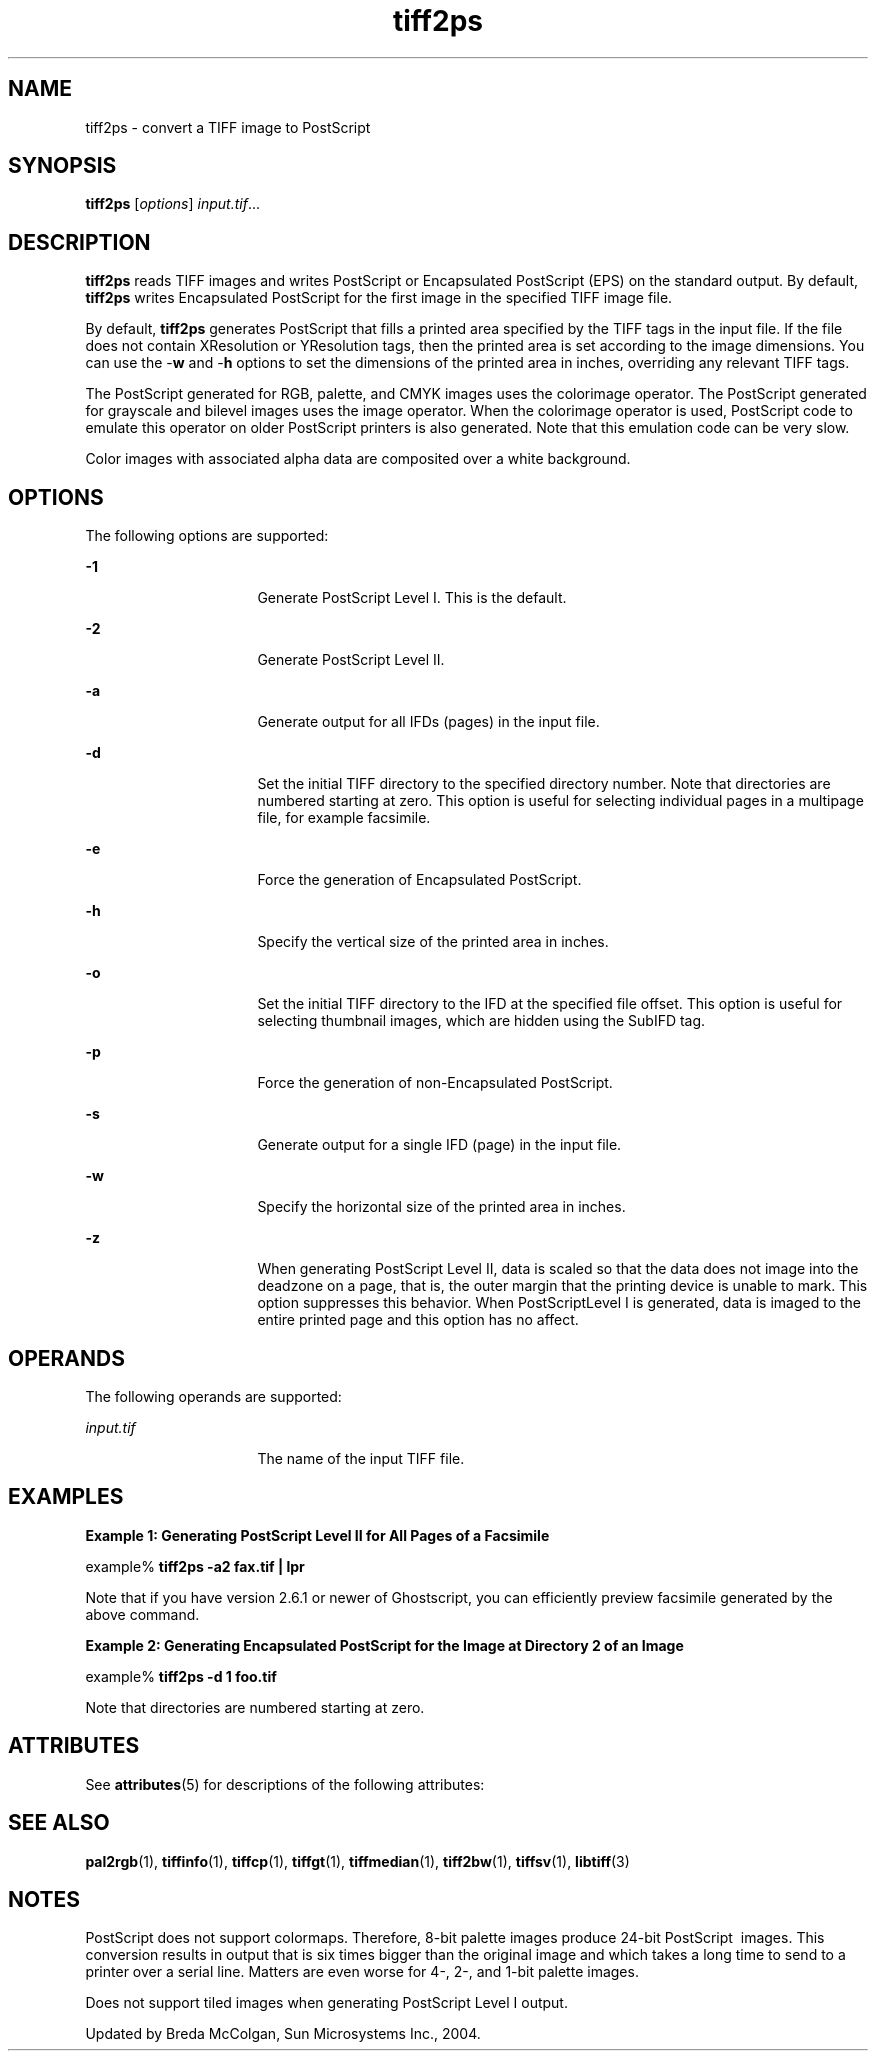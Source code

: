 '\" te
.TH tiff2ps 1 "26 Mar 2004" "SunOS 5.11" "User Commands"
.SH "NAME"
tiff2ps \- convert
a TIFF image to PostScript
.SH "SYNOPSIS"
.PP
\fBtiff2ps\fR [\fB\fIoptions\fR\fR] \fB\fIinput\&.tif\fR\fR\&...
.SH "DESCRIPTION"
.PP
\fBtiff2ps\fR reads TIFF images and writes PostScript or
Encapsulated PostScript (EPS) on the standard output\&. By default, \fBtiff2ps\fR
writes Encapsulated PostScript for the first image in the specified TIFF image
file\&.
.PP
By default, \fBtiff2ps\fR generates PostScript that fills
a printed area specified by the TIFF tags in the input file\&. If the file does
not contain XResolution or YResolution tags, then the printed area is set
according to the image dimensions\&. You can use the -\fBw\fR and -\fBh\fR options to set the dimensions of the printed area in inches, overriding
any relevant TIFF tags\&.
.PP
The PostScript generated for RGB, palette, and CMYK images uses the
colorimage operator\&. The PostScript generated for grayscale and bilevel images
uses the image operator\&. When the colorimage operator is used, PostScript
code to emulate this operator on older PostScript printers is also generated\&.
Note that this emulation code can be very slow\&.
.PP
Color images with associated alpha data are composited over a white
background\&.
.SH "OPTIONS"
.PP
The following options are supported:
.sp
.ne 2
.mk
\fB-\fB1\fR\fR
.in +16n
.rt
Generate PostScript
Level I\&. This is the default\&.
.sp
.sp 1
.in -16n
.sp
.ne 2
.mk
\fB-\fB2\fR\fR
.in +16n
.rt
Generate PostScript
Level II\&.
.sp
.sp 1
.in -16n
.sp
.ne 2
.mk
\fB-\fBa\fR\fR
.in +16n
.rt
Generate output
for all IFDs (pages) in the input file\&.
.sp
.sp 1
.in -16n
.sp
.ne 2
.mk
\fB-\fBd\fR\fR
.in +16n
.rt
Set the initial
TIFF directory to the specified directory number\&. Note that directories are
numbered starting at zero\&. This option is useful for selecting individual
pages in a multipage file, for example facsimile\&.
.sp
.sp 1
.in -16n
.sp
.ne 2
.mk
\fB-\fBe\fR\fR
.in +16n
.rt
Force the generation
of Encapsulated PostScript\&.
.sp
.sp 1
.in -16n
.sp
.ne 2
.mk
\fB-\fBh\fR\fR
.in +16n
.rt
Specify the vertical
size of the printed area in inches\&.
.sp
.sp 1
.in -16n
.sp
.ne 2
.mk
\fB-\fBo\fR\fR
.in +16n
.rt
Set the initial
TIFF directory to the IFD at the specified file offset\&.  This option is useful
for selecting thumbnail images, which are hidden using the SubIFD tag\&.
.sp
.sp 1
.in -16n
.sp
.ne 2
.mk
\fB-\fBp\fR\fR
.in +16n
.rt
Force the generation
of non-Encapsulated PostScript\&.
.sp
.sp 1
.in -16n
.sp
.ne 2
.mk
\fB-\fBs\fR\fR
.in +16n
.rt
Generate output
for a single IFD (page) in the input file\&.
.sp
.sp 1
.in -16n
.sp
.ne 2
.mk
\fB-\fBw\fR\fR
.in +16n
.rt
Specify the horizontal
size of the printed area in inches\&.
.sp
.sp 1
.in -16n
.sp
.ne 2
.mk
\fB-\fBz\fR\fR
.in +16n
.rt
When generating
PostScript Level II, data is scaled so that the data does not image into the
deadzone on a page, that is, the outer margin that the printing device is
unable  to mark\&. This option suppresses this behavior\&. When PostScriptLevel
I is generated, data is imaged to the entire printed page and this option
has no affect\&.
.sp
.sp 1
.in -16n
.SH "OPERANDS"
.PP
The following operands are supported:
.sp
.ne 2
.mk
\fB\fB\fIinput\&.tif\fR\fR\fR
.in +16n
.rt
The name of the input TIFF file\&.
.sp
.sp 1
.in -16n
.SH "EXAMPLES"
.PP
\fBExample 1: Generating PostScript Level II for All Pages of a Facsimile\fR
.PP
.PP
.nf
example% \fBtiff2ps -a2 fax\&.tif | lpr\fR
.fi
.PP
Note that if you have version 2\&.6\&.1 or newer of Ghostscript, you can
efficiently preview facsimile generated by the above command\&.
.PP
\fBExample 2: Generating Encapsulated PostScript for the Image at Directory 2 of
an Image\fR
.PP
.PP
.nf
example% \fBtiff2ps -d 1 foo\&.tif\fR
.fi
.PP
Note that directories are numbered starting at zero\&.
.SH "ATTRIBUTES"
.PP
See \fBattributes\fR(5)
for descriptions of the following attributes:
.sp
.TS
tab() allbox;
cw(2.750000i)| cw(2.750000i)
lw(2.750000i)| lw(2.750000i).
ATTRIBUTE TYPEATTRIBUTE VALUE
Availabilityimage/library/libtiff
Interface stabilityUncommitted
.TE
.sp
.SH "SEE ALSO"
.PP
\fBpal2rgb\fR(1), \fBtiffinfo\fR(1), \fBtiffcp\fR(1), \fBtiffgt\fR(1), \fBtiffmedian\fR(1), \fBtiff2bw\fR(1), \fBtiffsv\fR(1), \fBlibtiff\fR(3)
.SH "NOTES"
.PP
PostScript does not support colormaps\&. Therefore, 8-bit
palette images produce 24-bit PostScript\  images\&. This conversion results
in output that is six times bigger than the original image and which takes
a long time to send to a printer over a serial line\&. Matters are even worse
for 4-, 2-, and 1-bit palette images\&.
.PP
Does not support tiled images when generating PostScript Level I output\&.
.PP
Updated by Breda McColgan, Sun Microsystems Inc\&., 2004\&.
...\" created by instant / solbook-to-man, Thu 20 Mar 2014, 02:30
...\" LSARC 2003/085 libtiff, libjpeg, and libpng
